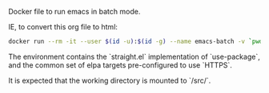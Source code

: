 # Emacs Batch

Docker file to run emacs in batch mode.

IE, to convert this org file to html:

#+BEGIN_SRC bash
docker run --rm -it --user $(id -u):$(id -g) --name emacs-batch -v `pwd`:/src dleslie/emacs-batch /usr/bin/emacs --batch --eval "(progn (use-package htmlize) (with-temp-buffer (find-file \"readme.org\") (org-html-export-to-html)))"
#+END_SRC

The environment contains the `straight.el` implementation of `use-package`, and the common set of elpa targets pre-configured to use `HTTPS`.

It is expected that the working directory is mounted to `/src/`.
